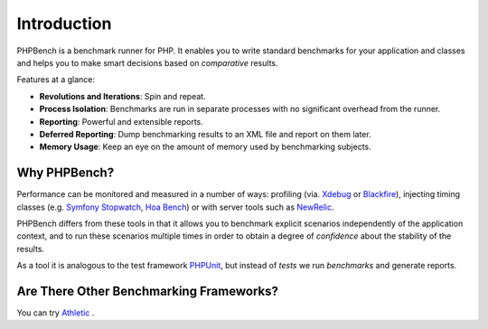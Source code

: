 Introduction
============

PHPBench is a benchmark runner for PHP. It enables you to write standard
benchmarks for your application and classes and helps you to make smart
decisions based on *comparative* results.

Features at a glance:

- **Revolutions and Iterations**: Spin and repeat.
- **Process Isolation**: Benchmarks are run in separate processes with no
  significant overhead from the runner.
- **Reporting**: Powerful and extensible reports.
- **Deferred Reporting**: Dump benchmarking results to an XML file and report
  on them later.
- **Memory Usage**: Keep an eye on the amount of memory used by benchmarking
  subjects.

Why PHPBench?
-------------

Performance can be monitored and measured in a number of ways: profiling (via.
`Xdebug`_ or `Blackfire`_), injecting timing classes (e.g. `Symfony Stopwatch`_, `Hoa
Bench`_) or with server tools such as `NewRelic`_.

PHPBench differs from these tools in that it allows you to benchmark explicit
scenarios independently of the application context, and to run these scenarios
multiple times in order to obtain a degree of *confidence* about the stability
of the results.

As a tool it is analogous to the test framework `PHPUnit`_, but instead of *tests* we run
*benchmarks* and generate reports.

Are There Other Benchmarking Frameworks?
----------------------------------------

You can try `Athletic`_ .

.. _Symfony Stopwatch: http://symfony.com/doc/current/components/stopwatch.html
.. _Xdebug: http://xdebug.org
.. _Blackfire: https://blackfire.io/
.. _NewRelic: http://newrelic.com
.. _Athletic: https://github.com/polyfractal/athletic
.. _HOA Bench: http://hoa-project.net/En/Literature/Hack/Bench.html
.. _PHPunit: http://phpunit.de
